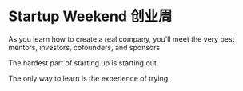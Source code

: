 * Startup Weekend 创业周
  As you learn how to create a real company, you'll meet the very best mentors, investors, cofounders, and sponsors

  The hardest part of starting up is starting out.

  The only way to learn is the experience of trying.
